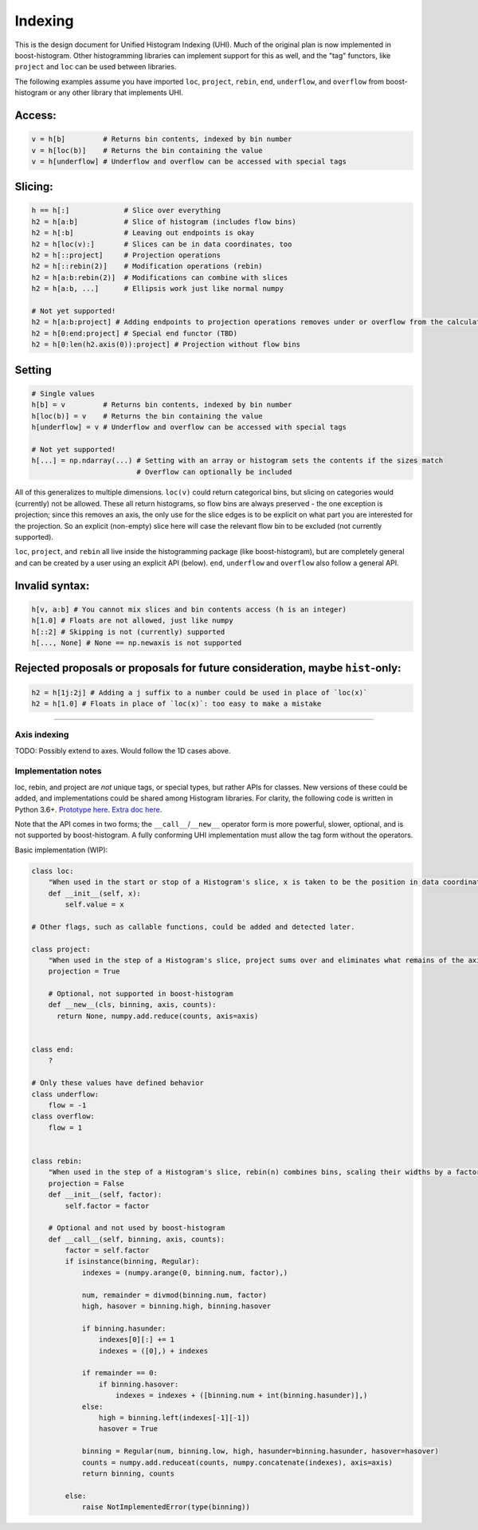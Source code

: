 Indexing
========

This is the design document for Unified Histogram Indexing (UHI).  Much of the original plan is now implemented in boost-histogram.
Other histogramming libraries can implement support for this as well, and the "tag" functors, like ``project`` and ``loc`` can be
used between libraries.

The following examples assume you have imported ``loc``, ``project``, ``rebin``, ``end``, ``underflow``, and ``overflow`` from boost-histogram or any other
library that implements UHI.

Access:
^^^^^^^

.. code:: python

   v = h[b]         # Returns bin contents, indexed by bin number
   v = h[loc(b)]    # Returns the bin containing the value
   v = h[underflow] # Underflow and overflow can be accessed with special tags

Slicing:
^^^^^^^^

.. code:: python

   h == h[:]             # Slice over everything
   h2 = h[a:b]           # Slice of histogram (includes flow bins)
   h2 = h[:b]            # Leaving out endpoints is okay
   h2 = h[loc(v):]       # Slices can be in data coordinates, too
   h2 = h[::project]     # Projection operations
   h2 = h[::rebin(2)]    # Modification operations (rebin)
   h2 = h[a:b:rebin(2)]  # Modifications can combine with slices
   h2 = h[a:b, ...]      # Ellipsis work just like normal numpy

   # Not yet supported!
   h2 = h[a:b:project] # Adding endpoints to projection operations removes under or overflow from the calculation
   h2 = h[0:end:project] # Special end functor (TBD)
   h2 = h[0:len(h2.axis(0)):project] # Projection without flow bins

Setting
^^^^^^^

.. code:: python

   # Single values
   h[b] = v         # Returns bin contents, indexed by bin number
   h[loc(b)] = v    # Returns the bin containing the value
   h[underflow] = v # Underflow and overflow can be accessed with special tags

   # Not yet supported!
   h[...] = np.ndarray(...) # Setting with an array or histogram sets the contents if the sizes match
                            # Overflow can optionally be included

All of this generalizes to multiple dimensions. ``loc(v)`` could return
categorical bins, but slicing on categories would (currently) not be
allowed. These all return histograms, so flow bins are always preserved
- the one exception is projection; since this removes an axis, the only
use for the slice edges is to be explicit on what part you are
interested for the projection. So an explicit (non-empty) slice here
will case the relevant flow bin to be excluded (not currently supported).

``loc``, ``project``, and ``rebin`` all live inside the histogramming
package (like boost-histogram), but are completely general and can be created by a
user using an explicit API (below). ``end``, ``underflow`` and ``overflow`` also
follow a general API.

Invalid syntax:
^^^^^^^^^^^^^^^

.. code:: python

   h[v, a:b] # You cannot mix slices and bin contents access (h is an integer)
   h[1.0] # Floats are not allowed, just like numpy
   h[::2] # Skipping is not (currently) supported
   h[..., None] # None == np.newaxis is not supported

Rejected proposals or proposals for future consideration, maybe ``hist``-only:
^^^^^^^^^^^^^^^^^^^^^^^^^^^^^^^^^^^^^^^^^^^^^^^^^^^^^^^^^^^^^^^^^^^^^^^^^^^^^^

.. code:: python

   h2 = h[1j:2j] # Adding a j suffix to a number could be used in place of `loc(x)`
   h2 = h[1.0] # Floats in place of `loc(x)`: too easy to make a mistake

--------------



Axis indexing
-------------

TODO: Possibly extend to axes. Would follow the 1D cases above.

Implementation notes
--------------------

loc, rebin, and project are *not* unique tags, or special types, but rather
APIs for classes. New versions of these could be added, and
implementations could be shared among Histogram libraries. For clarity,
the following code is written in Python 3.6+. `Prototype
here <https://gist.github.com/henryiii/d545a673ea2b3225cb985c9c02ac958b>`__.
`Extra doc
here <https://docs.google.com/document/d/1bJKA7Y0QXf46w53UFizJ4bnZlVIkb4aCqx6m2hoN0HM/edit#heading=h.jvegm6z8f387>`__.

Note that the API comes in two forms; the ``__call__``/``__new__`` operator form is more powerful, slower, optional, and is not supported by boost-histogram.
A fully conforming UHI implementation must allow the tag form without the operators.

Basic implementation (WIP):

.. code:: python

   class loc:
       "When used in the start or stop of a Histogram's slice, x is taken to be the position in data coordinates."
       def __init__(self, x):
           self.value = x

   # Other flags, such as callable functions, could be added and detected later.

   class project:
       "When used in the step of a Histogram's slice, project sums over and eliminates what remains of the axis after slicing."
       projection = True

       # Optional, not supported in boost-histogram
       def __new__(cls, binning, axis, counts):
         return None, numpy.add.reduce(counts, axis=axis)


   class end:
       ?

   # Only these values have defined behavior
   class underflow:
       flow = -1
   class overflow:
       flow = 1


   class rebin:
       "When used in the step of a Histogram's slice, rebin(n) combines bins, scaling their widths by a factor of n. If the number of bins is not divisible by n, the remainder is added to the overflow bin."
       projection = False
       def __init__(self, factor):
           self.factor = factor

       # Optional and not used by boost-histogram
       def __call__(self, binning, axis, counts):
           factor = self.factor
           if isinstance(binning, Regular):
               indexes = (numpy.arange(0, binning.num, factor),)

               num, remainder = divmod(binning.num, factor)
               high, hasover = binning.high, binning.hasover

               if binning.hasunder:
                   indexes[0][:] += 1
                   indexes = ([0],) + indexes

               if remainder == 0:
                   if binning.hasover:
                       indexes = indexes + ([binning.num + int(binning.hasunder)],)
               else:
                   high = binning.left(indexes[-1][-1])
                   hasover = True

               binning = Regular(num, binning.low, high, hasunder=binning.hasunder, hasover=hasover)
               counts = numpy.add.reduceat(counts, numpy.concatenate(indexes), axis=axis)
               return binning, counts

           else:
               raise NotImplementedError(type(binning))

